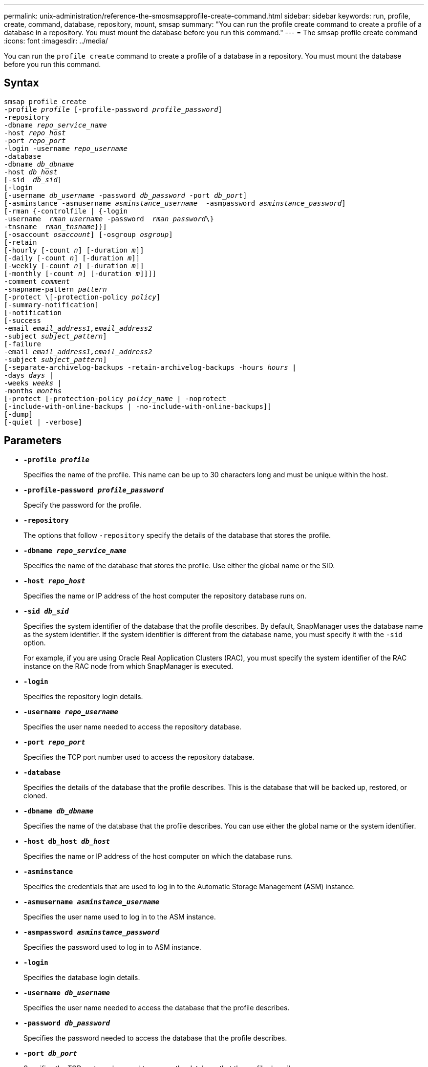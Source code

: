 ---
permalink: unix-administration/reference-the-smosmsapprofile-create-command.html
sidebar: sidebar
keywords: run, profile, create, command, database, repository, mount, smsap
summary: "You can run the profile create command to create a profile of a database in a repository. You must mount the database before you run this command."
---
= The smsap profile create command
:icons: font
:imagesdir: ../media/

[.lead]
You can run the `profile create` command to create a profile of a database in a repository. You must mount the database before you run this command.

== Syntax

[subs=+macros]
----
pass:quotes[smsap profile create
-profile _profile_ [-profile-password _profile_password_\]
-repository
-dbname _repo_service_name_
-host _repo_host_
-port _repo_port_
-login -username _repo_username_
-database
-dbname _db_dbname_
-host _db_host_
[-sid  _db_sid_\]
[-login
[-username _db_username_ -password _db_password_ -port _db_port_\]
[-asminstance -asmusername _asminstance_username_  -asmpassword _asminstance_password_\]]
[-rman {-controlfile | {-login
pass:quotes[-username  _rman_username_ -password  _rman_password_\}
-tnsname  _rman_tnsname_}}]]
pass:quotes[[-osaccount _osaccount_]] pass:quotes[[-osgroup _osgroup_]]
[-retain
pass:quotes[[-hourly [-count _n_]] pass:quotes[[-duration _m_]]]
pass:quotes[[-daily [-count _n_]] pass:quotes[[-duration _m_]]]
pass:quotes[[-weekly [-count _n_]] pass:quotes[[-duration _m_]]]
pass:quotes[[-monthly [-count _n_]] pass:quotes[[-duration _m_]]]]]
pass:quotes[-comment _comment_
-snapname-pattern _pattern_
[-protect \[-protection-policy _policy_]]
[-summary-notification]
[-notification
[-success
pass:quotes[-email _email_address1,email_address2_
-subject _subject_pattern_]]
[-failure
pass:quotes[-email _email_address1,email_address2_
-subject _subject_pattern_]]
[-separate-archivelog-backups -retain-archivelog-backups pass:quotes[-hours _hours_ |
-days _days_ |
-weeks _weeks_ |
-months _months_
[-protect [-protection-policy _policy_name_ | -noprotect]
[-include-with-online-backups | -no-include-with-online-backups]]
[-dump]
[-quiet | -verbose]
----


== Parameters

* ``*-profile _profile_*``
+
Specifies the name of the profile. This name can be up to 30 characters long and must be unique within the host.

* ``*-profile-password _profile_password_*``
+
Specify the password for the profile.

* ``*-repository*``
+
The options that follow `-repository` specify the details of the database that stores the profile.

* ``*-dbname _repo_service_name_*``
+
Specifies the name of the database that stores the profile. Use either the global name or the SID.

* ``*-host _repo_host_*``
+
Specifies the name or IP address of the host computer the repository database runs on.

* ``*-sid _db_sid_*``
+
Specifies the system identifier of the database that the profile describes. By default, SnapManager uses the database name as the system identifier. If the system identifier is different from the database name, you must specify it with the `-sid` option.
+
For example, if you are using Oracle Real Application Clusters (RAC), you must specify the system identifier of the RAC instance on the RAC node from which SnapManager is executed.

* ``*-login*``
+
Specifies the repository login details.

* ``*-username _repo_username_*``
+
Specifies the user name needed to access the repository database.

* ``*-port _repo_port_*``
+
Specifies the TCP port number used to access the repository database.

* ``*-database*``
+
Specifies the details of the database that the profile describes. This is the database that will be backed up, restored, or cloned.

* ``*-dbname _db_dbname_*``
+
Specifies the name of the database that the profile describes. You can use either the global name or the system identifier.

* ``*-host db_host _db_host_*``
+
Specifies the name or IP address of the host computer on which the database runs.

* ``*-asminstance*``
+
Specifies the credentials that are used to log in to the Automatic Storage Management (ASM) instance.

* ``*-asmusername _asminstance_username_*``
+
Specifies the user name used to log in to the ASM instance.

* ``*-asmpassword _asminstance_password_*``
+
Specifies the password used to log in to ASM instance.

* ``*-login*``
+
Specifies the database login details.

* ``*-username _db_username_*``
+
Specifies the user name needed to access the database that the profile describes.

* ``*-password _db_password_*``
+
Specifies the password needed to access the database that the profile describes.

* ``*-port _db_port_*``
+
Specifies the TCP port number used to access the database that the profile describes.

* ``*-osaccount _osaccount_*``
+
Specifies the name of the Oracle database user account. SnapManager uses this account to perform the Oracle operations such as startup and shutdown. It is typically the user who owns the Oracle software on the host, for example, `orasid`.

* ``*-osgroup _osgroup_*``
+
Specifies the name of the Oracle database group name associated with the `orasid` account.

* ``*-retain [-hourly [-count _n_] [-duration _m_]] [-daily [-count _n_] [-duration _m_]] [-weekly [-count _n_] [-duration _m_]] [-monthly [-count _n_] [-duration _m_]]*``
+
Specifies the retention policy for a backup where either or both of a retention count along with a retention duration for a retention class (hourly, daily, weekly, monthly).
+
For each retention class, either or both of a retention count or a retention duration may be specified. The duration is in units of the class (for example, hours for hourly, days for daily). For instance, if the user specifies only a retention duration of 7 for daily backups, then SnapManager will not limit the number of daily backups for the profile (because the retention count is 0), but SnapManager will automatically delete daily backups created over 7 days ago.

* ``*-comment _comment_*``
+
Specifies the comment for a profile describing the profile domain.

* ``*-snapname-pattern _pattern_*``
+
Specifies the naming pattern for Snapshot copies. You can also include custom text, for example, HAOPS for highly available operations, in all Snapshot copy names. You can change the Snapshot copy naming pattern when you create a profile or after the profile has been created. The updated pattern applies only to Snapshot copies that have not yet been created. Snapshot copies that exist retain the previous Snapname pattern. You can use several variables in the pattern text.

* ``*-protect -protection-policy _policy_*``
+
Indicates whether the backup should be protected to secondary storage.
+
NOTE: If `-protect` is specified without `-protection-policy`, then the dataset will not have a protection policy. If `-protect` is specified and `-protection-policy` is not set when the profile is created, then it may be set later by `smsap profile update` command or set by the storage administrator through Protection Manager's console.

* ``*-summary-notification*``
+
Specifies that summary email notification is enabled for the new profile.

* ``*-notification  -success-email  _e-mail_address1,e-mail address2  -subject  subject_pattern_*``
+
Specifies that email notification is enabled for the new profile so that emails are received by recipients when the SnapManager operation succeeds. You must enter a single email address or multiple email addresses to which email alerts will be sent and an email subject pattern for the new profile.
+
You can also include custom subject text for the new profile. You can change the subject text when you create a profile or after the profile has been created. The updated subject applies only to the emails that are not sent. You can use several variables for the email subject.

* ``*-notification  -failure  -email  _e-mail_address1,e-mail address2  -subject  subject_pattern_*``
+
Specifies that enable email notification is enabled for the new profile so that emails are received by recipients when the SnapManager operation fails. You must enter a single email address or multiple email addresses to which email alerts will be sent and an email subject pattern for the new profile.
+
You can also include custom subject text for the new profile. You can change the subject text when you create a profile or after the profile has been created. The updated subject applies only to the emails that are not sent. You can use several variables for the email subject.

* ``*-separate-archivelog-backups*``
+
Specifies that the archive log backup is separated from datafile backup. This is an optional parameter you can provide while creating the profile. After you separate the backup using this option, you can either take data files-only backup or archive logs-only backup.

* ``*-retain-archivelog-backups -hours _hours_ | -days _days_ | -weeks _weeks_ | -months _months_*``
+
Specifies that the archive log backups are retained based on the archive log retention duration (hourly, daily, weekly, monthly).

* ``*protect [-protection-policy _policy_name_ | -noprotect*``
+
Specifies to protect the archive log files based on the archive log protection policy.
+
The -noprotect option specifies not to protect the archive log files.

* ``*-quiet*``
+
Displays only error messages in the console. The default is to display error and warning messages.

* ``*-verbose*``
+
Displays error, warning, and informational messages in the console.

* ``*-include-with-online-backups*``
+
Specifies that the archive log backup is included along with the online database backup.

* ``*-no-include-with-online-backups*``
+
Specifies that the archive log backups are not included along with the online database backup.

* ``*-dump*``
+
Specifies that the dump files are collected after the successful profile create operation.

---
== Example

The following example shows the creation of a profile with hourly retention policy and email notification:

----
smsap profile create -profile test_rbac -profile-password netapp -repository -dbname SMSAPREP -host hostname.org.com -port 1521 -login -username smsaprep -database -dbname RACB -host saal -sid racb1 -login -username sys -password netapp -port 1521 -rman -controlfile -retain -hourly -count 30 -verbose
Operation Id [8abc01ec0e78ebda010e78ebe6a40005] succeeded.
----
---

